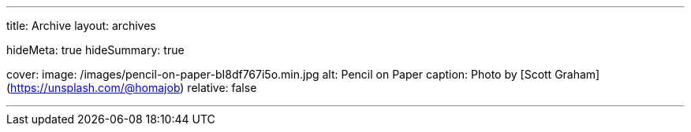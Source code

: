 ---
title: Archive
layout: archives

hideMeta: true
hideSummary: true

cover:
    image: /images/pencil-on-paper-bI8df767i5o.min.jpg
    alt: Pencil on Paper
    caption: Photo by [Scott Graham](https://unsplash.com/@homajob)
    relative: false

---
